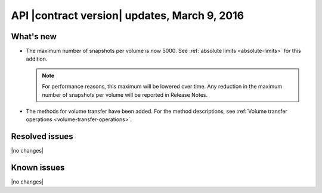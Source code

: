 API |contract version| updates, March 9, 2016
------------------------------------------------


What's new
~~~~~~~~~~

- The maximum number of snapshots per volume is now 5000. See :ref:`absolute limits <absolute-limits>` for this addition.

  .. note::

    For performance reasons, this maximum will be lowered over time. Any reduction in the maximum number of snapshots per volume will be reported in Release Notes.

- The methods for volume transfer have been added. For the method descriptions, see :ref:`Volume transfer operations <volume-transfer-operations>`.

Resolved issues
~~~~~~~~~~~~~~~

|no changes|

Known issues
~~~~~~~~~~~~

|no changes|

